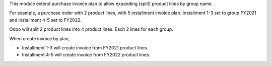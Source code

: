 This module extend purchase invoice plan to allow expanding (split) product lines by group name.

For example, a purchase order with 2 product lines, with 5 installment invoice plan.
Installment 1-3 set to group FY2021 and installment 4-5 set to FY2022.

Odoo will split 2 product lines into 4 product lines. Each 2 lines for each group.

When create invoice by plan,

* Installment 1-3 will create invoice from FY2021 product lines.
* Installment 4-5 will create invoice from FY2022 product lines.

